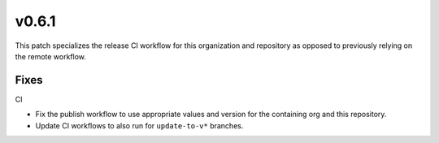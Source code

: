 v0.6.1
======
This patch specializes the release CI workflow for this organization and
repository as opposed to previously relying on the remote workflow.

Fixes
-----

CI

* Fix the publish workflow to use appropriate values and version for the
  containing org and this repository.

* Update CI workflows to also run for ``update-to-v*`` branches.
